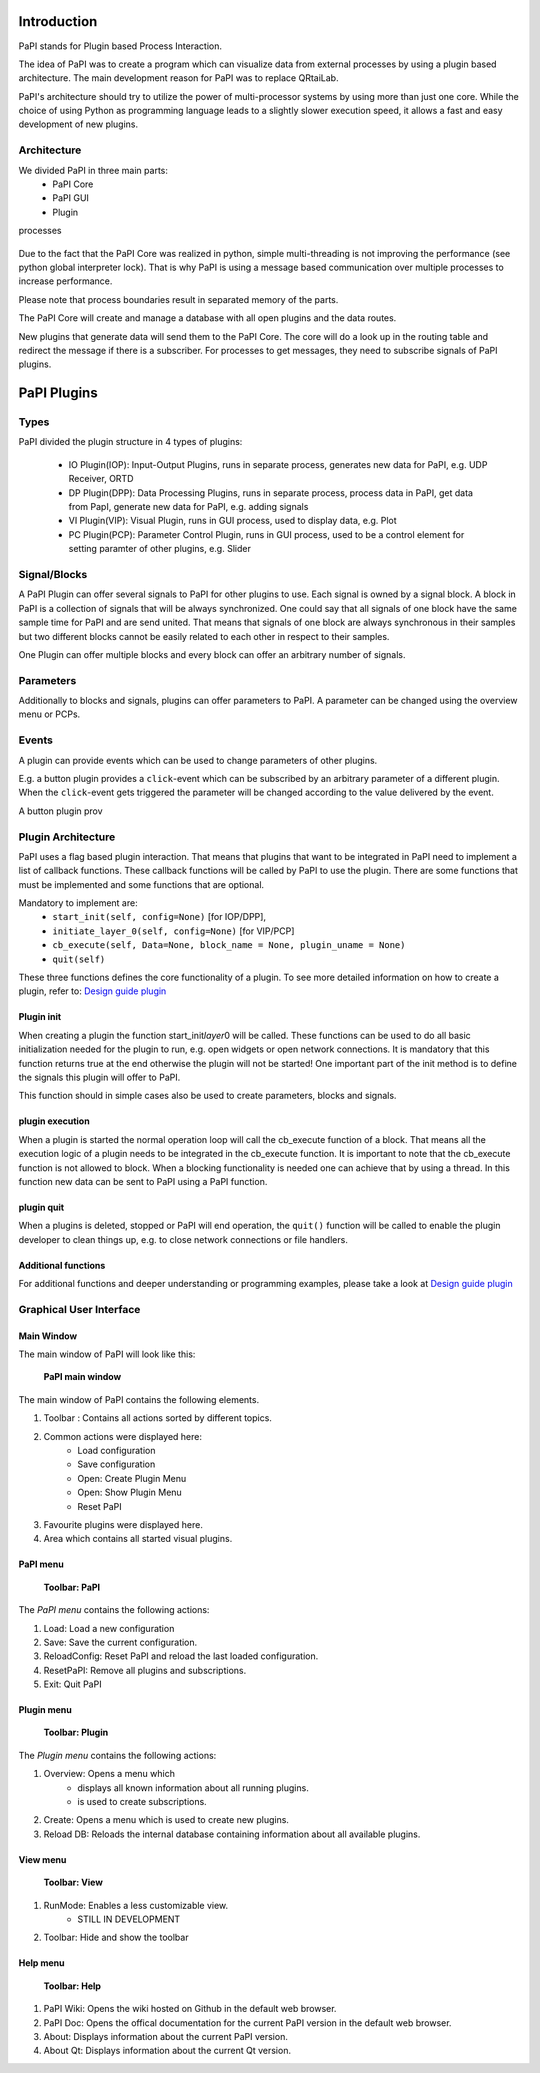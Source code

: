 Introduction
============

PaPI stands for Plugin based Process Interaction.

The idea of PaPI was to create a program which can visualize data from
external processes by using a plugin based architecture. The main
development reason for PaPI was to replace QRtaiLab.

PaPI's architecture should try to utilize the power of multi-processor
systems by using more than just one core. While the choice of using
Python as programming language leads to a slightly slower execution
speed, it allows a fast and easy development of new plugins.

Architecture
-------------

We divided PaPI in three main parts:
    - PaPI Core
    - PaPI GUI
    - Plugin

processes

.. figure:: _static/introduction/PaPIStructureWithArrows.png
   :alt: 

Due to the fact that the PaPI Core was realized in python, simple
multi-threading is not improving the performance (see python global
interpreter lock). That is why PaPI is using a message based
communication over multiple processes to increase performance.

Please note that process boundaries result in separated memory of the
parts.

The PaPI Core will create and manage a database with all open plugins
and the data routes.

New plugins that generate data will send them to the PaPI Core. The core
will do a look up in the routing table and redirect the message if there
is a subscriber. For processes to get messages, they need to subscribe
signals of PaPI plugins.

PaPI Plugins
============

Types
-----

PaPI divided the plugin structure in 4 types of plugins:

    - IO Plugin(IOP): Input-Output Plugins, runs in separate process, generates new data for PaPI, e.g. UDP Receiver, ORTD
    - DP Plugin(DPP): Data Processing Plugins, runs in separate process, process data in PaPI, get data from PapI, generate new data for PaPI, e.g. adding signals
    - VI Plugin(VIP): Visual Plugin, runs in GUI process, used to display data, e.g. Plot
    - PC Plugin(PCP): Parameter Control Plugin, runs in GUI process, used to be a control element for setting paramter of other plugins, e.g. Slider

Signal/Blocks
-------------

A PaPI Plugin can offer several signals to PaPI for other plugins to
use. Each signal is owned by a signal block. A block in PaPI is a
collection of signals that will be always synchronized. One could say
that all signals of one block have the same sample time for PaPI and are
send united. That means that signals of one block are always synchronous
in their samples but two different blocks cannot be easily related to
each other in respect to their samples.

One Plugin can offer multiple blocks and every block can offer an
arbitrary number of signals.

Parameters
----------

Additionally to blocks and signals, plugins can offer parameters to
PaPI. A parameter can be changed using the overview menu  or PCPs.

Events
------

A plugin can provide events which can be used to change parameters of other plugins.

E.g. a button plugin provides a ``click``-event which can be subscribed by an arbitrary parameter of a different plugin. When the ``click``-event gets triggered the parameter will be changed according to the value delivered by the event.

A button plugin prov

Plugin Architecture
-------------------

PaPI uses a flag based plugin interaction. That means that plugins that
want to be integrated in PaPI need to implement a list of callback
functions. These callback functions will be called by PaPI to use the
plugin. There are some functions that must be implemented and some
functions that are optional.

Mandatory to implement are:
    - ``start_init(self, config=None)`` [for IOP/DPP],
    - ``initiate_layer_0(self, config=None)`` [for VIP/PCP]
    - ``cb_execute(self, Data=None, block_name = None, plugin_uname = None)``
    - ``quit(self)``

These three functions defines the core functionality of a plugin. To see
more detailed information on how to create a plugin, refer to: `Design
guide plugin <DesignPlugin>`__

Plugin init
~~~~~~~~~~~

When creating a plugin the function start\_init\ *layer*\ 0 will be
called. These functions can be used to do all basic initialization
needed for the plugin to run, e.g. open widgets or open network
connections. It is mandatory that this function returns true at the end
otherwise the plugin will not be started! One important part of the init
method is to define the signals this plugin will offer to PaPI.

This function should in simple cases also be used to create parameters,
blocks and signals.

plugin execution
~~~~~~~~~~~~~~~~

When a plugin is started the normal operation loop will call the cb_execute
function of a block. That means all the execution logic of a plugin
needs to be integrated in the cb_execute function. It is important to note
that the cb_execute function is not allowed to block. When a blocking
functionality is needed one can achieve that by using a thread. In this
function new data can be sent to PaPI using a PaPI function.

plugin quit
~~~~~~~~~~~

When a plugins is deleted, stopped or PaPI will end operation, the
``quit()`` function will be called to enable the plugin developer to
clean things up, e.g. to close network connections or file handlers.

Additional functions
~~~~~~~~~~~~~~~~~~~~

For additional functions and deeper understanding or programming
examples, please take a look at `Design guide plugin <DesignPlugin>`__

Graphical User Interface
------------------------

Main Window
~~~~~~~~~~~

The main window of PaPI will look like this:

.. figure:: _static/introduction/GUI_StartScreen.png
   :alt:

   **PaPI main window**

The main window of PaPI contains the following elements.

1. Toolbar : Contains all actions sorted by different topics.
2. Common actions were displayed here:
    - Load configuration
    - Save configuration
    - Open: Create Plugin Menu
    - Open: Show Plugin Menu
    - Reset PaPI
3. Favourite plugins were displayed here.
4. Area which contains all started visual plugins.

PaPI menu
~~~~~~~~~

.. figure:: _static/introduction/GUI_Toolbar_PaPI.png
   :alt:

   **Toolbar: PaPI**

The `PaPI menu` contains the following actions:

1. Load: Load a new configuration
2. Save: Save the current configuration.
3. ReloadConfig: Reset PaPI and reload the last loaded configuration.
4. ResetPaPI: Remove all plugins and subscriptions.
5. Exit: Quit PaPI

Plugin menu
~~~~~~~~~~~

.. figure:: _static/introduction/GUI_Toolbar_Plugin.png
   :alt:

   **Toolbar: Plugin**

The `Plugin menu` contains the following actions:

1. Overview: Opens a menu which
    - displays all known information about all running plugins.
    - is used to create subscriptions.
2. Create: Opens a menu which is used to create new plugins.
3. Reload DB: Reloads the internal database containing information about all available plugins.

View menu
~~~~~~~~~

.. figure:: _static/introduction/GUI_Toolbar_View.png
   :alt:

   **Toolbar: View**

1. RunMode: Enables a less customizable view.
    - STILL IN DEVELOPMENT
2. Toolbar: Hide and show the toolbar

Help menu
~~~~~~~~~

.. figure:: _static/introduction/GUI_Toolbar_Help.png
   :alt:

   **Toolbar: Help**

1. PaPI Wiki: Opens the wiki hosted on Github in the default web browser.
2. PaPI Doc: Opens the offical documentation for the current PaPI version in the default web browser.
3. About: Displays information about the current PaPI version.
4. About Qt: Displays information about the current Qt version.